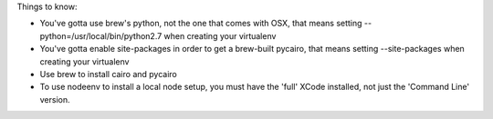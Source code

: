
Things to know:

- You've gotta use brew's python, not the one that comes with OSX, that
  means setting --python=/usr/local/bin/python2.7 when creating your
  virtualenv
- You've gotta enable site-packages in order to get a brew-built
  pycairo, that means setting --site-packages when creating
  your virtualenv
- Use brew to install cairo and pycairo
- To use nodeenv to install a local node setup, you must have
  the 'full' XCode installed, not just the 'Command Line' version.
